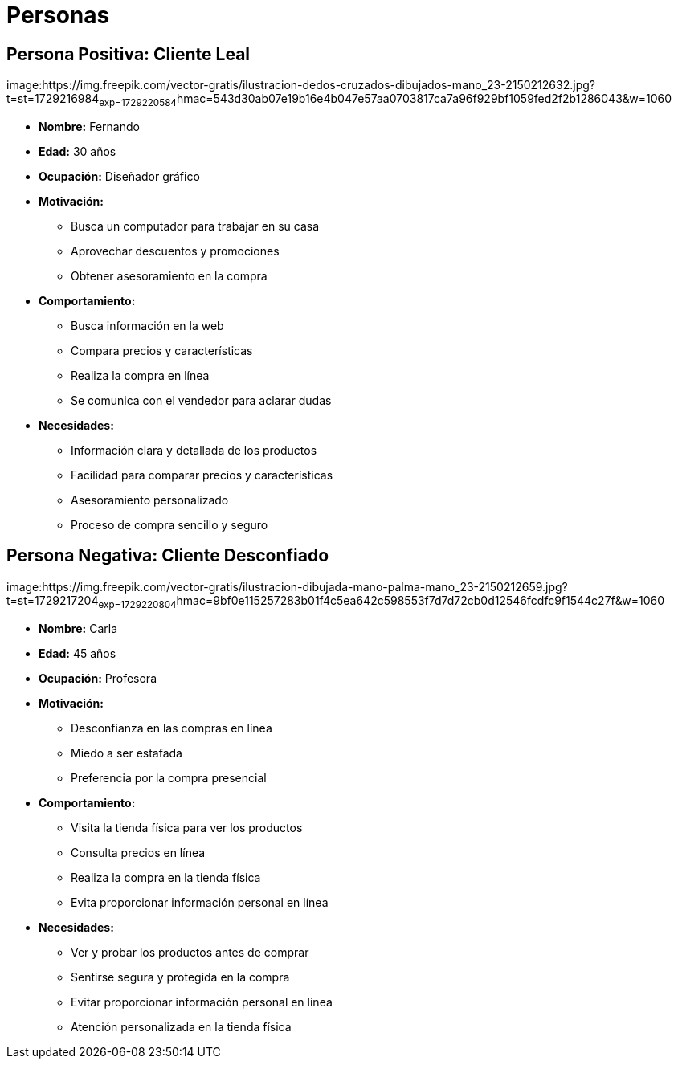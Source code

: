 = Personas 

== Persona Positiva: Cliente Leal

image:https://img.freepik.com/vector-gratis/ilustracion-dedos-cruzados-dibujados-mano_23-2150212632.jpg?t=st=1729216984~exp=1729220584~hmac=543d30ab07e19b16e4b047e57aa0703817ca7a96f929bf1059fed2f2b1286043&w=1060

- *Nombre:* Fernando
- *Edad:* 30 años
- *Ocupación:* Diseñador gráfico
- *Motivación:* 
    * Busca un computador para trabajar en su casa
    * Aprovechar descuentos y promociones
    * Obtener asesoramiento en la compra
- *Comportamiento:* 
    * Busca información en la web
    * Compara precios y características
    * Realiza la compra en línea
    * Se comunica con el vendedor para aclarar dudas
- *Necesidades:*
    * Información clara y detallada de los productos
    * Facilidad para comparar precios y características
    * Asesoramiento personalizado
    * Proceso de compra sencillo y seguro


== Persona Negativa: Cliente Desconfiado

image:https://img.freepik.com/vector-gratis/ilustracion-dibujada-mano-palma-mano_23-2150212659.jpg?t=st=1729217204~exp=1729220804~hmac=9bf0e115257283b01f4c5ea642c598553f7d7d72cb0d12546fcdfc9f1544c27f&w=1060

- *Nombre:* Carla
- *Edad:* 45 años
- *Ocupación:* Profesora
- *Motivación:* 
    * Desconfianza en las compras en línea
    * Miedo a ser estafada
    * Preferencia por la compra presencial
- *Comportamiento:*
    * Visita la tienda física para ver los productos
    * Consulta precios en línea
    * Realiza la compra en la tienda física
    * Evita proporcionar información personal en línea
- *Necesidades:*
    * Ver y probar los productos antes de comprar
    * Sentirse segura y protegida en la compra
    * Evitar proporcionar información personal en línea
    * Atención personalizada en la tienda física